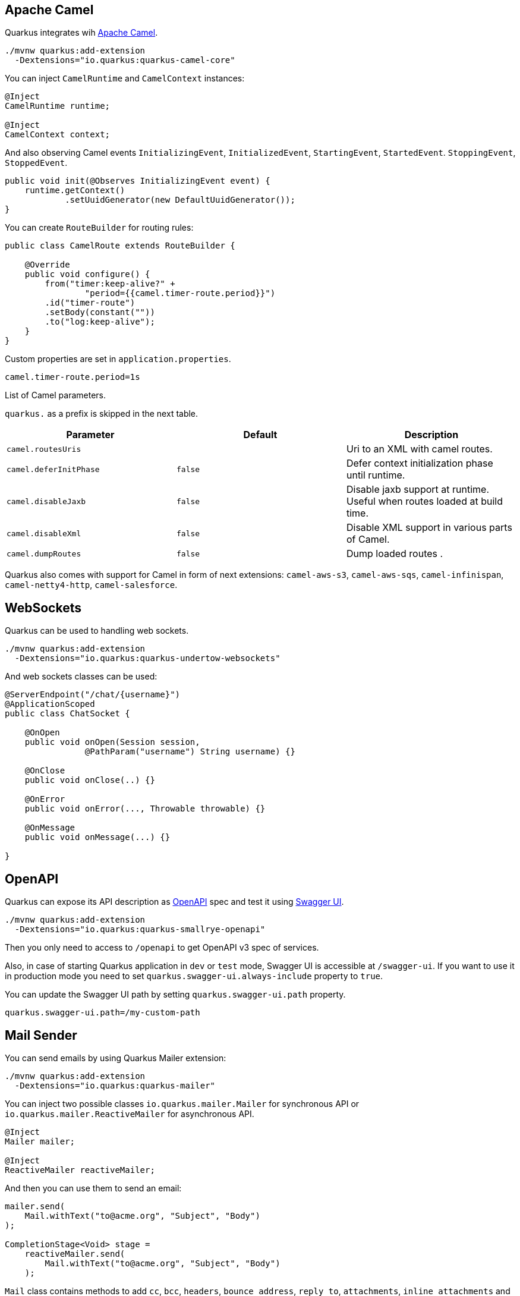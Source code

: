 == Apache Camel
// tag::update_2_1[]
Quarkus integrates wih https://camel.apache.org[Apache Camel].

[source, bash]
----
./mvnw quarkus:add-extension 
  -Dextensions="io.quarkus:quarkus-camel-core"
----

You can inject `CamelRuntime` and `CamelContext` instances:

[source, java]
----
@Inject
CamelRuntime runtime;
    
@Inject
CamelContext context;
----

And also observing Camel events `InitializingEvent`, `InitializedEvent`, `StartingEvent`, `StartedEvent`. `StoppingEvent`, `StoppedEvent`.

[source, java]
----
public void init(@Observes InitializingEvent event) {
    runtime.getContext()
            .setUuidGenerator(new DefaultUuidGenerator());
}
----

You can create `RouteBuilder` for routing rules:

[source, java]
----
public class CamelRoute extends RouteBuilder {

    @Override
    public void configure() {
        from("timer:keep-alive?" +
                "period={{camel.timer-route.period}}")
        .id("timer-route")
        .setBody(constant(""))
        .to("log:keep-alive");
    }
}
----

Custom properties are set in `application.properties`.

[source, properties]
----
camel.timer-route.period=1s
----

List of Camel parameters.

`quarkus.` as a prefix is skipped in the next table.

|===	
|Parameter | Default | Description

a|`camel.routesUris`
|
|Uri to an XML with camel routes.

a|`camel.deferInitPhase`
a|`false`
|Defer context initialization phase until runtime.

a|`camel.disableJaxb`
a|`false`
|Disable jaxb support at runtime. Useful when routes loaded at build time.

a|`camel.disableXml`
a|`false`
|Disable XML support in various parts of Camel.

a|`camel.dumpRoutes`
a|`false`
|Dump loaded routes .
|===

Quarkus also comes with support for Camel in form of next extensions: `camel-aws-s3`, `camel-aws-sqs`, `camel-infinispan`, `camel-netty4-http`, `camel-salesforce`.
// end::update_2_1[]

== WebSockets
// tag::update_2_2[]
Quarkus can be used to handling web sockets.

[source, bash]
----
./mvnw quarkus:add-extension 
  -Dextensions="io.quarkus:quarkus-undertow-websockets"
----

And web sockets classes can be used:

[source, java]
----
@ServerEndpoint("/chat/{username}")
@ApplicationScoped
public class ChatSocket {

    @OnOpen
    public void onOpen(Session session, 
                @PathParam("username") String username) {}

    @OnClose
    public void onClose(..) {}

    @OnError
    public void onError(..., Throwable throwable) {}

    @OnMessage
    public void onMessage(...) {}

}
----
// end::update_2_2[]

<<<

== OpenAPI
// tag::update_2_3[]
Quarkus can expose its API description as https://swagger.io/specification/[OpenAPI] spec and test it using https://swagger.io/tools/swagger-ui/[Swagger UI].

[source, bash]
----
./mvnw quarkus:add-extension 
  -Dextensions="io.quarkus:quarkus-smallrye-openapi"
----

Then you only need to access to `/openapi` to get OpenAPI v3 spec of services.

Also, in case of starting Quarkus application in `dev` or `test` mode, Swagger UI is accessible at `/swagger-ui`.
If you want to use it in production mode you need to set `quarkus.swagger-ui.always-include` property to `true`.

You can update the Swagger UI path by setting `quarkus.swagger-ui.path` property.

[source, properties]
----
quarkus.swagger-ui.path=/my-custom-path
----
// end::update_2_3[]

== Mail Sender
// tag::update_2_5[]
You can send emails by using Quarkus Mailer extension:

[source, bash]
----
./mvnw quarkus:add-extension 
  -Dextensions="io.quarkus:quarkus-mailer"
----

You can inject two possible classes `io.quarkus.mailer.Mailer` for synchronous API or `io.quarkus.mailer.ReactiveMailer` for asynchronous API.

[source, java]
----
@Inject
Mailer mailer;

@Inject
ReactiveMailer reactiveMailer;
----

And then you can use them to send an email:

[source, java]
----
mailer.send(
    Mail.withText("to@acme.org", "Subject", "Body")
);

CompletionStage<Void> stage = 
    reactiveMailer.send(
        Mail.withText("to@acme.org", "Subject", "Body")
    );
----

`Mail` class contains methods to add `cc`, `bcc`, `headers`, `bounce address`, `reply to`, `attachments`, `inline attachments` and `html body`.

[source, java]
----
mailer.send(Mail.withHtml("to@acme.org", "Subject", body)
      .addInlineAttachment("quarkus.png",
            new File("quarkus.png"),
            "image/png", "<my-image@quarkus.io>"));
----

TIP: If you need deep control you can inject Vert.x mail client `@Inject  MailClient client;`

You need to configure SMTP properties to be able to send an email:

[source, properties]
----
quarkus.mailer.from=test@quarkus.io
quarkus.mailer.host=smtp.sendgrid.net
quarkus.mailer.port=465
quarkus.mailer.ssl=true
quarkus.mailer.username=....
quarkus.mailer.password=....
----

List of Mailer parameters.
`quarkus.` as a prefix is skipped in the next table.

|===	
|Parameter | Default | Description

a|`mailer.from`
|
a|Default address.

a|`mailer.mock`
|false
|Emails not sent, just printed.

a|`mailer.bounce-address`
|
|Default address.

a|`mailer.host`
a|_mandatory_
|SMTP host.

a|`mailer.port`
|25
|SMTP port.

a|`mailer.username`
|
|The username.

a|`mailer.password`
|
|The password.

a|`mailer.ssl`
a|`false`
|Enables SSL.

a|`mailer.trust-all`
|false
|Trust all certificates.

a|`mailer.max-pool-size`
|10
|Maximum number of open connections .

a|`mailer.own-host-name`
|
a|Hostname for `HELO/EHLO` and `Message-ID`

a|`mailer.keep-alive`
a|`true`
|Connection pool enabled.

a|`mailer.disable-esmtp`
a|`false`
|Disable ESMTP.

a|`mailer.start-tls`
a|`OPTIONAL`
a|TLS security mode. `NONE`, `OPTIONAL`, `REQUIRED`.

a|`mailer.login`
a|`NONE`
a|Login mode. `NONE`, `OPTIONAL`, `REQUIRED`.

a|`mailer.auth-methods`
|All methods.
|Space-separated list.

a|`mailer.key-store`
|
|Path of the key store.

a|`mailer.key-store-password`
|
|Key store password.
|===
// end::update_2_5[]